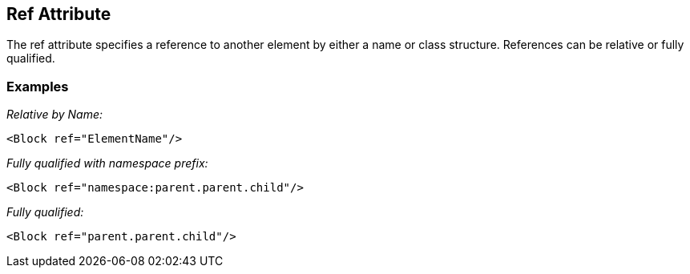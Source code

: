 [[ref]]
== Ref Attribute

// Reviewed:
//  - 01/30/2014: Seth & Mike: Outlined

// * Use examples from slides to walk through what ref does.
// * Perhaps this is more terse then long description in booky part.
// * Examples with output
// * Ref datamodel
// * Ref block
// * Ref with replacement
// * Ref with deep replacement
// * Ref only with datamodel and block, not single elements
// * Ref copies the full thing down
// * Ref with namespace (included xml file)
// * What about new element that was not in original parent (goes at end)
// * How we find elements by name (should include as this will be references from several places)
// * If no name attribute, will get the datamodel's name or a unique derivative
// * Replacing an element looses fixups, relations, transformers.

The ref attribute specifies a reference to another element by either a name or class structure.  References can be relative or fully qualified. 

=== Examples ===

_Relative by Name:_

[source,xml]
----
<Block ref="ElementName"/>
----

_Fully qualified with namespace prefix:_

[source,xml]
----
<Block ref="namespace:parent.parent.child"/>
----

_Fully qualified:_

[source,xml]
----
<Block ref="parent.parent.child"/>
----
